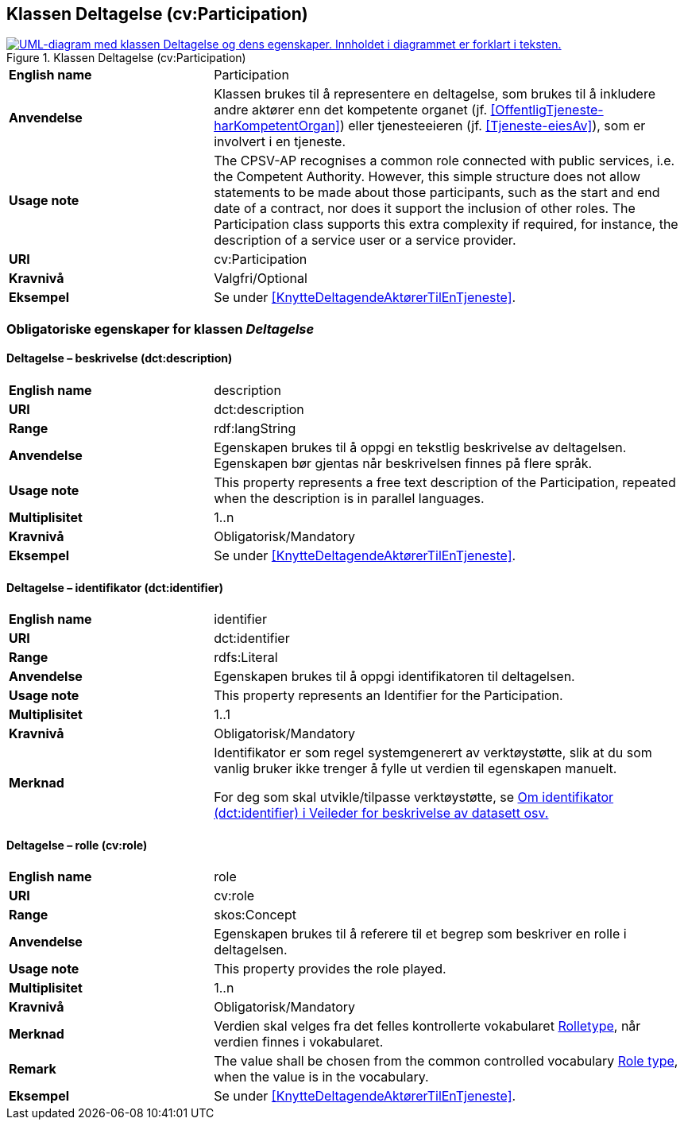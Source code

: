 == Klassen Deltagelse (cv:Participation) [[Deltagelse]]

[[img-KlassenDeltagelse]]
.Klassen Deltagelse (cv:Participation)
[link=images/KlassenDeltagelse.png]
image::images/KlassenDeltagelse.png[alt="UML-diagram med klassen Deltagelse og dens egenskaper. Innholdet i diagrammet er forklart i teksten."]

[cols="30s,70d"]
|===
|English name|Participation
|Anvendelse| Klassen brukes til å representere en deltagelse, som brukes til å inkludere andre aktører enn det kompetente organet (jf. <<OffentligTjeneste-harKompetentOrgan>>) eller tjenesteeieren (jf. <<Tjeneste-eiesAv>>), som er involvert i en tjeneste.
|Usage note|The CPSV-AP recognises a common role connected with public services, i.e. the Competent Authority. However, this simple structure does not allow statements to be made about those participants, such as the start and end date of a contract, nor does it support the inclusion of other roles. The Participation class supports this extra complexity if required, for instance, the description of a service user or a service provider.
|URI|cv:Participation
|Kravnivå|Valgfri/Optional
|Eksempel|Se under <<KnytteDeltagendeAktørerTilEnTjeneste>>.
|===

=== Obligatoriske egenskaper for klassen _Deltagelse_ [[Deltagelse-obligatoriske-egenskaper]]

==== Deltagelse – beskrivelse (dct:description) [[Deltagelse-beskrivelse]]

[cols="30s,70d"]
|===
|English name|description
|URI|dct:description
|Range|rdf:langString
|Anvendelse| Egenskapen brukes til å oppgi en tekstlig beskrivelse av deltagelsen. Egenskapen bør gjentas når beskrivelsen finnes på flere språk.
|Usage note| This property represents a free text description of the Participation, repeated when the description is in parallel languages.
|Multiplisitet|1..n
|Kravnivå|Obligatorisk/Mandatory
|Eksempel|Se under <<KnytteDeltagendeAktørerTilEnTjeneste>>.
|===

==== Deltagelse – identifikator (dct:identifier) [[Deltagelse-identifikator]]

[cols="30s,70d"]
|===
|English name|identifier
|URI|dct:identifier
|Range|rdfs:Literal
|Anvendelse| Egenskapen brukes til å oppgi identifikatoren til deltagelsen.
|Usage note|This property represents an Identifier for the Participation.
|Multiplisitet|1..1
|Kravnivå|Obligatorisk/Mandatory
|Merknad|Identifikator er som regel systemgenerert av verktøystøtte, slik at du som vanlig bruker ikke trenger å fylle ut verdien til egenskapen manuelt.

For deg som skal utvikle/tilpasse verktøystøtte, se https://data.norge.no/guide/veileder-beskrivelse-av-datasett/#om-identifikator[Om identifikator (dct:identifier) i Veileder for beskrivelse av datasett osv.]
|===

==== Deltagelse – rolle (cv:role) [[Deltagelse-rolle]]

[cols="30s,70d"]
|===
|English name|role
|URI|cv:role
|Range|skos:Concept
|Anvendelse| Egenskapen brukes til å referere til et begrep som beskriver en rolle i deltagelsen.
|Usage note| This property provides the role played.
|Multiplisitet|1..n
|Kravnivå|Obligatorisk/Mandatory
|Merknad|Verdien skal velges fra det felles kontrollerte vokabularet https://data.norge.no/vocabulary/role-type[Rolletype], når verdien finnes i vokabularet.
|Remark|The value shall be chosen from the common controlled vocabulary https://data.norge.no/vocabulary/role-type[Role type], when the value is in the vocabulary.
|Eksempel|Se under <<KnytteDeltagendeAktørerTilEnTjeneste>>.
|===
